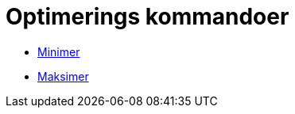 = Optimerings kommandoer
:page-en: commands/Optimization_Commands
ifdef::env-github[:imagesdir: /nb/modules/ROOT/assets/images]

* xref:/commands/Minimer.adoc[Minimer]
* xref:/commands/Maksimer.adoc[Maksimer]

